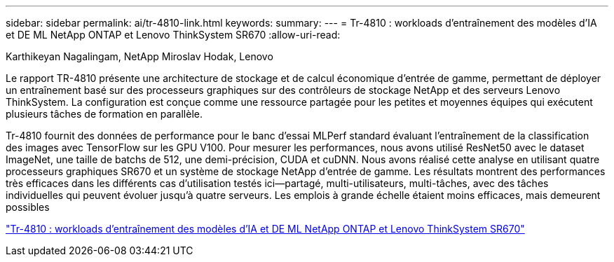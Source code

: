 ---
sidebar: sidebar 
permalink: ai/tr-4810-link.html 
keywords:  
summary:  
---
= Tr-4810 : workloads d'entraînement des modèles d'IA et DE ML NetApp ONTAP et Lenovo ThinkSystem SR670
:allow-uri-read: 


Karthikeyan Nagalingam, NetApp Miroslav Hodak, Lenovo

Le rapport TR-4810 présente une architecture de stockage et de calcul économique d'entrée de gamme, permettant de déployer un entraînement basé sur des processeurs graphiques sur des contrôleurs de stockage NetApp et des serveurs Lenovo ThinkSystem. La configuration est conçue comme une ressource partagée pour les petites et moyennes équipes qui exécutent plusieurs tâches de formation en parallèle.

Tr-4810 fournit des données de performance pour le banc d'essai MLPerf standard évaluant l'entraînement de la classification des images avec TensorFlow sur les GPU V100. Pour mesurer les performances, nous avons utilisé ResNet50 avec le dataset ImageNet, une taille de batchs de 512, une demi-précision, CUDA et cuDNN. Nous avons réalisé cette analyse en utilisant quatre processeurs graphiques SR670 et un système de stockage NetApp d'entrée de gamme. Les résultats montrent des performances très efficaces dans les différents cas d'utilisation testés ici―partagé, multi-utilisateurs, multi-tâches, avec des tâches individuelles qui peuvent évoluer jusqu'à quatre serveurs. Les emplois à grande échelle étaient moins efficaces, mais demeurent possibles

link:https://www.netapp.com/media/17115-tr-4810.pdf["Tr-4810 : workloads d'entraînement des modèles d'IA et DE ML NetApp ONTAP et Lenovo ThinkSystem SR670"^]

